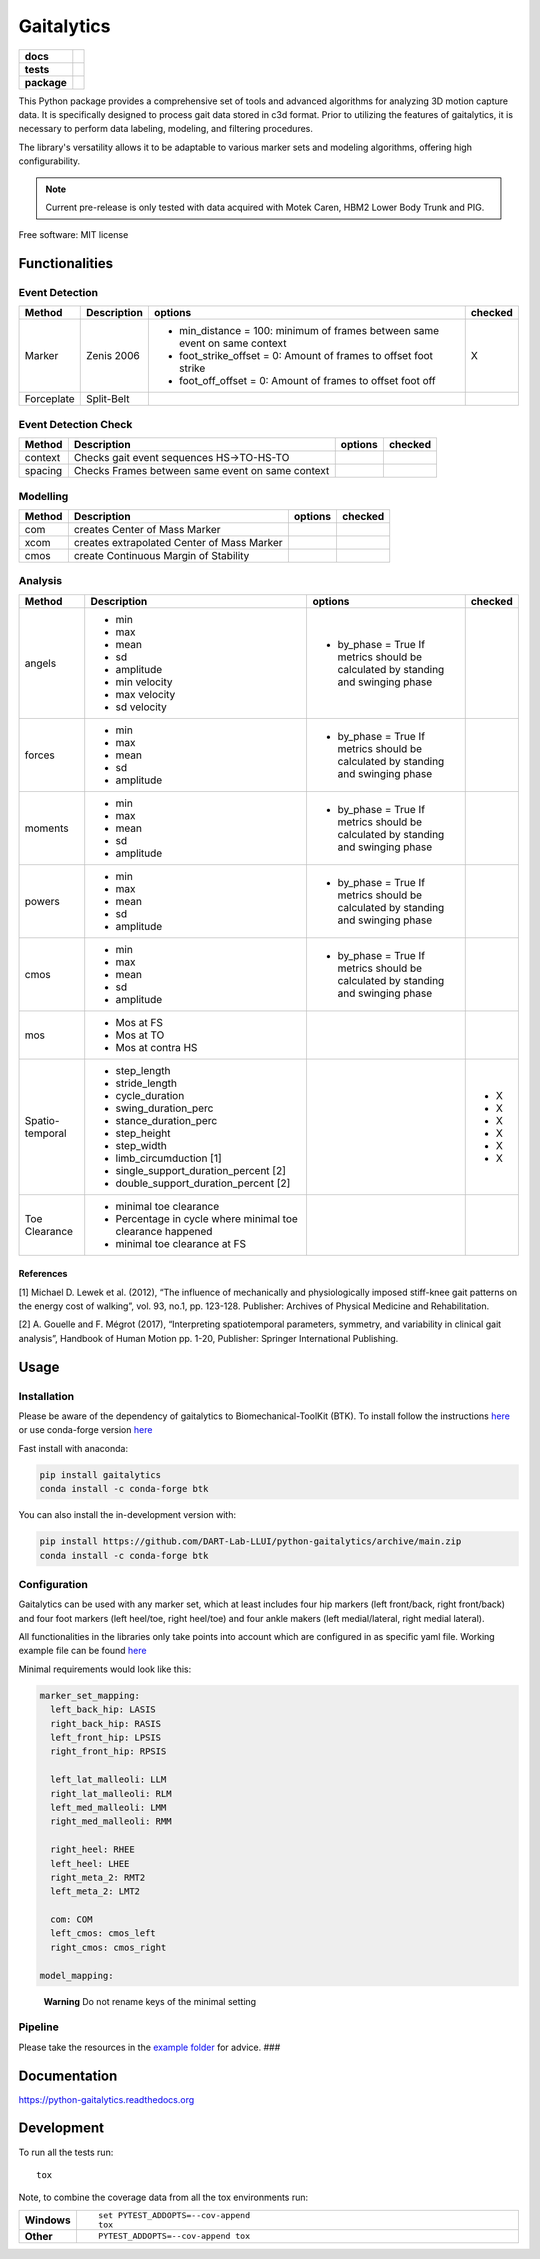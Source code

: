 ===========
Gaitalytics
===========

.. start-badges

.. list-table::
    :stub-columns: 1

    * - docs
      - |docs|
    * - tests
      - | |github-actions|
        | |codecov|
    * - package
      - | |version| |wheel| |supported-versions| |supported-implementations|
        | |commits-since|
.. |docs| image:: https://readthedocs.org/projects/python-gaitalytics/badge/?style=flat
    :target: https://python-gaitalytics.readthedocs.io/
    :alt: Documentation Status

.. |github-actions| image:: https://github.com/cereneo-foundation/python-gaitalytics/actions/workflows/github-actions.yml/badge.svg
    :alt: GitHub Actions Build Status
    :target: https://github.com/cereneo-foundation/python-gaitalytics/actions

.. |codecov| image:: https://codecov.io/gh/cereneo-foundation/python-gaitalytics/branch/main/graphs/badge.svg?branch=main
    :alt: Coverage Status
    :target: https://app.codecov.io/github/cereneo-foundation/python-gaitalytics

.. |version| image:: https://img.shields.io/pypi/v/gaitalytics.svg
    :alt: PyPI Package latest release
    :target: https://pypi.org/project/gaitalytics

.. |wheel| image:: https://img.shields.io/pypi/wheel/gaitalytics.svg
    :alt: PyPI Wheel
    :target: https://pypi.org/project/gaitalytics

.. |supported-versions| image:: https://img.shields.io/pypi/pyversions/gaitalytics.svg
    :alt: Supported versions
    :target: https://pypi.org/project/gaitalytics

.. |supported-implementations| image:: https://img.shields.io/pypi/implementation/gaitalytics.svg
    :alt: Supported implementations
    :target: https://pypi.org/project/gaitalytics

.. |commits-since| image:: https://img.shields.io/github/commits-since/cereneo-foundation/python-gaitalytics/v0.1.1.svg
    :alt: Commits since latest release
    :target: https://github.com/cereneo-foundation/python-gaitalytics/compare/v0.1.1...main



.. end-badges

.. image:: https://github.com/DART-Lab-LLUI/gaitalytics/blob/27ff8401295c3a05537409deb3982129ed78222c/resources/logos/Gaitalytics_noBackground.pngtox

This Python package provides a comprehensive set of tools and advanced algorithms for analyzing 3D motion capture data.
It is specifically designed to process gait data stored in c3d format. Prior to utilizing the features of gaitalytics,
it is necessary to perform data labeling, modeling, and filtering procedures.

The library's versatility allows it to be adaptable to various marker sets and modeling algorithms,
offering high configurability.

.. note::
    Current pre-release is only tested with data acquired with Motek Caren, HBM2 Lower Body Trunk and PIG.


Free software: MIT license

Functionalities
===============

Event Detection
---------------

+------------+--------------+----------------------------------------------------------------------------+---------+
| Method     | Description  | options                                                                    | checked |
+============+==============+============================================================================+=========+
| Marker     | Zenis 2006   | - min_distance = 100: minimum of frames between same event on same context | X       |
|            |              | - foot_strike_offset = 0: Amount of frames to offset foot strike           |         |
|            |              | - foot_off_offset = 0: Amount of frames to offset foot off                 |         |
+------------+--------------+----------------------------------------------------------------------------+---------+
| Forceplate | Split-Belt   |                                                                            |         |
+------------+--------------+----------------------------------------------------------------------------+---------+

Event Detection Check
---------------------

+------------+--------------------------------------------------+-------------------------+---------+
| Method     | Description                                      | options                 | checked |
+============+==================================================+=========================+=========+
| context    | Checks gait event sequences                      |                         |         |
|            | HS->TO-HS-TO                                     |                         |         |
+------------+--------------------------------------------------+-------------------------+---------+
| spacing    | Checks Frames between same event on same context |                         |         |
+------------+--------------------------------------------------+-------------------------+---------+

Modelling
---------

+------------+--------------------------------------------+-------------------------------+---------+
| Method     | Description                                | options                       | checked |
+============+============================================+===============================+=========+
| com        | creates Center of Mass Marker              |                               |         |
+------------+--------------------------------------------+-------------------------------+---------+
| xcom       | creates extrapolated Center of Mass Marker |                               |         |
+------------+--------------------------------------------+-------------------------------+---------+
| cmos       | create Continuous Margin of Stability      |                               |         |
+------------+--------------------------------------------+-------------------------------+---------+

Analysis
--------

+-----------------+------------------------------------------------------------+---------------------------------------+---------+
| Method          | Description                                                | options                               | checked |
+=================+============================================================+=======================================+=========+
| angels          | - min                                                      | - by_phase = True                     |         |
|                 | - max                                                      |   If metrics should be calculated by  |         |
|                 | - mean                                                     |   standing and swinging phase         |         |
|                 | - sd                                                       |                                       |         |
|                 | - amplitude                                                |                                       |         |
|                 | - min velocity                                             |                                       |         |
|                 | - max velocity                                             |                                       |         |
|                 | - sd velocity                                              |                                       |         |
+-----------------+------------------------------------------------------------+---------------------------------------+---------+
| forces          | - min                                                      | - by_phase = True                     |         |
|                 | - max                                                      |   If metrics should be calculated by  |         |
|                 | - mean                                                     |   standing and swinging phase         |         |
|                 | - sd                                                       |                                       |         |
|                 | - amplitude                                                |                                       |         |
+-----------------+------------------------------------------------------------+---------------------------------------+---------+
| moments         | - min                                                      | - by_phase = True                     |         |
|                 | - max                                                      |   If metrics should be calculated by  |         |
|                 | - mean                                                     |   standing and swinging phase         |         |
|                 | - sd                                                       |                                       |         |
|                 | - amplitude                                                |                                       |         |
+-----------------+------------------------------------------------------------+---------------------------------------+---------+
| powers          | - min                                                      | - by_phase = True                     |         |
|                 | - max                                                      |   If metrics should be calculated by  |         |
|                 | - mean                                                     |   standing and swinging phase         |         |
|                 | - sd                                                       |                                       |         |
|                 | - amplitude                                                |                                       |         |
+-----------------+------------------------------------------------------------+---------------------------------------+---------+
| cmos            | - min                                                      | - by_phase = True                     |         |
|                 | - max                                                      |   If metrics should be calculated by  |         |
|                 | - mean                                                     |   standing and swinging phase         |         |
|                 | - sd                                                       |                                       |         |
|                 | - amplitude                                                |                                       |         |
+-----------------+------------------------------------------------------------+---------------------------------------+---------+
| mos             | - Mos at FS                                                |                                       |         |
|                 | - Mos at TO                                                |                                       |         |
|                 | - Mos at contra HS                                         |                                       |         |
+-----------------+------------------------------------------------------------+---------------------------------------+---------+
| Spatio-temporal | - step_length                                              |                                       | - X     |
|                 | - stride_length                                            |                                       |         |
|                 | - cycle_duration                                           |                                       | - X     |
|                 | - swing_duration_perc                                      |                                       | - X     |
|                 | - stance_duration_perc                                     |                                       | - X     |
|                 | - step_height                                              |                                       |         |
|                 | - step_width                                               |                                       |         |
|                 | - limb_circumduction [1]                                   |                                       |         |
|                 | - single_support_duration_percent [2]                      |                                       | - X     |
|                 | - double_support_duration_percent [2]                      |                                       | - X     |
+-----------------+------------------------------------------------------------+---------------------------------------+---------+
| Toe Clearance   | - minimal toe clearance                                    |                                       |         |
|                 | - Percentage in cycle where minimal toe clearance happened |                                       |         |
|                 | - minimal toe clearance at FS                              |                                       |         |
+-----------------+------------------------------------------------------------+---------------------------------------+---------+

References
~~~~~~~~~~

[1] Michael D. Lewek et al. (2012), “The influence of mechanically and
physiologically imposed stiff-knee gait patterns on the energy cost of
walking”, vol. 93, no.1, pp. 123-128. Publisher: Archives of Physical
Medicine and Rehabilitation.

[2] A. Gouelle and F. Mégrot (2017), “Interpreting spatiotemporal
parameters, symmetry, and variability in clinical gait analysis”,
Handbook of Human Motion pp. 1-20, Publisher: Springer International
Publishing.

Usage
=====

Installation
------------

Please be aware of the dependency of gaitalytics to
Biomechanical-ToolKit (BTK). To install follow the instructions
`here <https://biomechanical-toolkit.github.io/docs/Wrapping/Python/_build_instructions.html>`__
or use conda-forge version
`here <https://anaconda.org/conda-forge/btk>`__

Fast install with anaconda:

.. code:: shell

    pip install gaitalytics
    conda install -c conda-forge btk
..


You can also install the in-development version with:

.. code:: shell

    pip install https://github.com/DART-Lab-LLUI/python-gaitalytics/archive/main.zip
    conda install -c conda-forge btk
..

Configuration
-------------

Gaitalytics can be used with any marker set, which at least includes
four hip markers (left front/back, right front/back) and four foot
markers (left heel/toe, right heel/toe) and four ankle makers (left
medial/lateral, right medial lateral).

All functionalities in the libraries only take points into account which
are configured in as specific yaml file. Working example file can be
found
`here <https://github.com/DART-Lab-LLUI/python-gaitalytics/blob/defc453f95940db55f6875ae7568949daa1b67d4/settings/hbm_pig.yaml>`__

Minimal requirements would look like this:

.. code:: yaml

   marker_set_mapping:
     left_back_hip: LASIS
     right_back_hip: RASIS
     left_front_hip: LPSIS
     right_front_hip: RPSIS

     left_lat_malleoli: LLM
     right_lat_malleoli: RLM
     left_med_malleoli: LMM
     right_med_malleoli: RMM

     right_heel: RHEE
     left_heel: LHEE
     right_meta_2: RMT2
     left_meta_2: LMT2

     com: COM
     left_cmos: cmos_left
     right_cmos: cmos_right

   model_mapping:

..

   **Warning** Do not rename keys of the minimal setting

Pipeline
--------

Please take the resources in the `example
folder <https://github.com/DART-Lab-LLUI/python-gaitalytics/tree/defc453f95940db55f6875ae7568949daa1b67d4/examples>`__
for advice. ###





Documentation
=============


https://python-gaitalytics.readthedocs.org


Development
===========

To run all the tests run::

    tox

Note, to combine the coverage data from all the tox environments run:

.. list-table::
    :widths: 10 90
    :stub-columns: 1

    - - Windows
      - ::

            set PYTEST_ADDOPTS=--cov-append
            tox

    - - Other
      - ::

            PYTEST_ADDOPTS=--cov-append tox
